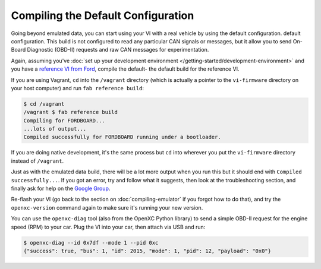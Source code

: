 ===================================
Compiling the Default Configuration
===================================

Going beyond emulated data, you can start using your VI with a real vehicle by
using the default configuration. default configuration. This build is not
configured to read any particular CAN signals or messages, but it allow you to
send On-Board Diagnostic (OBD-II) requests and raw CAN messages for
experimentation.

Again, assuming you've :doc:`set up your development environment
</getting-started/development-environment>` and you have a `reference VI from
Ford <http://vi.openxcplatform.com>`_, compile the default- the default build
for the reference VI.

If you are using Vagrant, ``cd`` into the ``/vagrant`` directory (which is
actually a pointer to the ``vi-firmware`` directory on your host computer) and
run ``fab reference build``:

.. code-block:: sh

    $ cd /vagrant
    /vagrant $ fab reference build
    Compiling for FORDBOARD...
    ...lots of output...
    Compiled successfully for FORDBOARD running under a bootloader.

If you are doing native development, it's the same process but ``cd`` into
wherever you put the ``vi-firmware`` directory instead of ``/vagrant``.

Just as with the emulated data build, there will be a lot more output when you
run this but it should end with ``Compiled successfully...``. If you got an
error, try and follow what it suggests, then look at the troubleshooting
section, and finally ask for help on the `Google Group
</overview/discuss.html>`_.

Re-flash your VI (go back to the section on :doc:`compiling-emulator` if
you forgot how to do that), and try the ``openxc-version`` command again to make
sure it's running your new version.

You can use the ``openxc-diag`` tool (also from the OpenXC Python library) to
send a simple OBD-II request for the engine speed (RPM) to your car. Plug the VI
into your car, then attach via USB and run:

.. code-block:: sh

    $ openxc-diag --id 0x7df --mode 1 --pid 0xc
    {"success": true, "bus": 1, "id": 2015, "mode": 1, "pid": 12, "payload": "0x0"}
